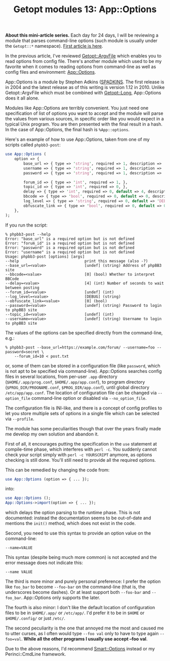#+BLOG: perlancar
#+OPTIONS: toc:nil num:nil todo:nil pri:nil tags:nil ^:nil
#+CATEGORY: perl,cli,getopt
#+TAGS: perl,cli,getopt
#+DESCRIPTION:
#+TITLE: Getopt modules 13: App::Options

*About this mini-article series.* Each day for 24 days, I will be reviewing a
module that parses command-line options (such module is usually under the
~Getopt::*~ namespace). [[https://perlancar.wordpress.com/2016/12/01/getopt-modules-01-getoptlong/][First article is here]].

In the previous article, I've reviewed [[https://metacpan.org/pod/Getopt::ArgvFile][Getopt::ArgvFile]] which enables you to
read options from config file. There's another module which used to be my
favorite when it comes to reading options from command-line as well as config
files and environment: [[https://metacpan.org/pod/App::Options][App::Options]].

App::Options is a module by Stephen Adkins ([[https://metacpan.org/author/SPADKINS][SPADKINS]]. The first release is in
2004 and the latest release as of this writing is version 1.12 in 2010. Unlike
Getopt::ArgvFile which must be combined with [[https://metacpan.org/pod/Getopt::Long][Getopt::Long]], App::Options does it
all alone.

Modules like App::Options are terribly convenient. You just need one
specification of list of options you want to accept and the module will parse
the values from various sources, in specific order like you would expect in a
typical Unix program. You are then presented with the final result in a hash. In
the case of App::Options, the final hash is ~%App::options~.

Here's an example of how to use App::Options, taken from one of my scripts
called ~phpbb3-post~:

#+BEGIN_SRC perl
use App::Options (
    option => {
        base_url => { type => 'string', required => 1, description => 'Address of phpBB3 site'},
        username => { type => 'string', required => 1, description => 'Username to login to phpBB3 site'},
        password => { type => 'string', required => 1, description => 'Password to login to phpBB3 site'},

        forum_id => { type => 'int', required => 1, },
        topic_id => { type => 'int', required => 0, },
        delay => { type => 'int', required => 0, default => 4, description => 'Number of seconds to wait between posting'},
        bbcode => { type => 'bool', required => 0, default => 0, description => 'Whether to interpret BBCode'},
        log_level => { type => 'string', required => 0, default => 'DEBUG' },
        obfuscate_link => { type => 'bool', required => 0, default => 0, },
    },
);
#+END_SRC

If you run the script:

: % phpbb3-post --help
: Error: "base_url" is a required option but is not defined
: Error: "forum_id" is a required option but is not defined
: Error: "password" is a required option but is not defined
: Error: "username" is a required option but is not defined
: Usage: phpbb3-post [options] [args]
: --help                             print this message (also -?)
: --base_url=<value>                 [undef] (string) Address of phpBB3 site
: --bbcode=<value>                   [0] (bool) Whether to interpret BBCode
: --delay=<value>                    [4] (int) Number of seconds to wait between posting
: --forum_id=<value>                 [undef] (int)
: --log_level=<value>                [DEBUG] (string)
: --obfuscate_link=<value>           [0] (bool)
: --password=<value>                 [undef] (string) Password to login to phpBB3 site
: --topic_id=<value>                 [undef] (int)
: --username=<value>                 [undef] (string) Username to login to phpBB3 site

The values of the options can be specified directly from the command-line, e.g.:

: % phpbb3-post --base_url=https://example.com/forum/ --username=foo --password=secret \
:     --forum_id=10 < post.txt

or, some of them can be stored in a configuration file (like ~password~, which
is not apt to be specified via command-line). App::Options searches config files
in several locations, from per-user ~.app~ directory (~$HOME/.app/prog.conf~,
~$HOME/.app/app.conf~), to program directory (~$PROG_DIR/PROGNAME.conf~,
~$PROG_DIR/app.conf~), until global directory ~/etc/app/app.conf~. The location
of configuration file can be changed via ~--option_file~ command-line option or
disabled via ~--no_option_file~.

The configuration file is INI-like, and there is a concept of config profiles to
let you store multiple sets of options in a single file which can be selected
via ~--profile~.

The module has some peculiarities though that over the years finally made me
develop my own solution and abandon it.

First of all, it encourages putting the specification in the ~use~ statement at
compile-time phase, which interferes with ~perl -c~. You suddenly cannot check
your script simply with ~perl -c YOURSCRIPT~ anymore, as options checking is
still done. You'll still need to provide all the required options.

This can be remedied by changing the code from:

#+BEGIN_SRC perl
use App::Options (option => { ... });
#+END_SRC

into:

#+BEGIN_SRC perl
use App::Options ();
App::Options->import(option => { ... });
#+END_SRC

which delays the option parsing to the runtime phase. This is not documented:
instead the documentation seems to be out-of-date and mentions the ~init()~
method, which does not exist in the code.

Second, you need to use this syntax to provide an option value on the
command-line:

: --name=VALUE

This syntax (despite being much more common) is not accepted and the error
message does not indicate this:

: --name VALUE

The third is more minor and purely personal preference: I prefer the option like
~foo_bar~ to become ~--foo-bar~ on the command-line (that is, the underscores
become dashes). Or at least support both ~--foo-bar~ and ~--foo_bar~.
App::Options only supports the later.

The fourth is also minor: I don't like the default location of configuration
files to be in ~$HOME/.app/~ or ~/etc/app/~. I'd prefer it to be in ~$HOME~ or
~$HOME/.config/~ or just ~/etc/~.

The second peculiarity is the one that annoyed me the most and caused me to
utter curses, as I often would type ~--foo val~ only to have to type again
~--foo=val~. *While all the other programs I usually use accept --foo val*.

Due to the above reasons, I'd recommend [[https://metacpan.org/pod/Smart::Options][Smart::Options]] instead or my
Perinci::CmdLine framework.
